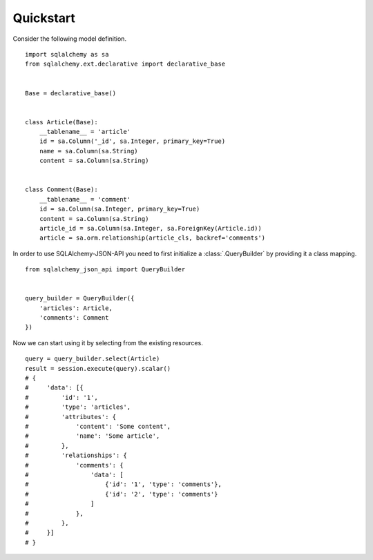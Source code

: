 Quickstart
----------

Consider the following model definition.

::

    import sqlalchemy as sa
    from sqlalchemy.ext.declarative import declarative_base


    Base = declarative_base()


    class Article(Base):
        __tablename__ = 'article'
        id = sa.Column('_id', sa.Integer, primary_key=True)
        name = sa.Column(sa.String)
        content = sa.Column(sa.String)


    class Comment(Base):
        __tablename__ = 'comment'
        id = sa.Column(sa.Integer, primary_key=True)
        content = sa.Column(sa.String)
        article_id = sa.Column(sa.Integer, sa.ForeignKey(Article.id))
        article = sa.orm.relationship(article_cls, backref='comments')


In order to use SQLAlchemy-JSON-API you need to first initialize a :class:`.QueryBuilder` by providing it
a class mapping.

::


    from sqlalchemy_json_api import QueryBuilder


    query_builder = QueryBuilder({
        'articles': Article,
        'comments': Comment
    })


Now we can start using it by selecting from the existing resources.

::

    query = query_builder.select(Article)
    result = session.execute(query).scalar()
    # {
    #     'data': [{
    #         'id': '1',
    #         'type': 'articles',
    #         'attributes': {
    #             'content': 'Some content',
    #             'name': 'Some article',
    #         },
    #         'relationships': {
    #             'comments': {
    #                 'data': [
    #                     {'id': '1', 'type': 'comments'},
    #                     {'id': '2', 'type': 'comments'}
    #                 ]
    #             },
    #         },
    #     }]
    # }
